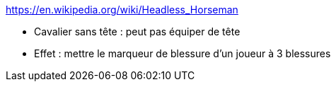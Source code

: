 https://en.wikipedia.org/wiki/Headless_Horseman

* Cavalier sans tête : peut pas équiper de tête



* Effet : mettre le marqueur de blessure d'un joueur à 3 blessures